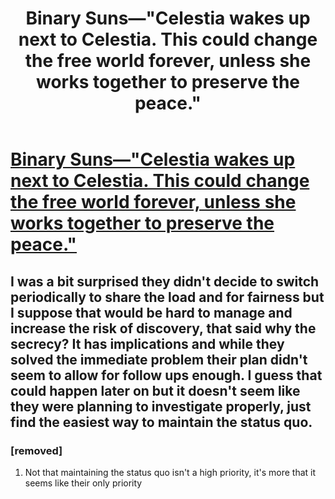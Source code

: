 #+TITLE: Binary Suns—"Celestia wakes up next to Celestia. This could change the free world forever, unless she works together to preserve the peace."

* [[https://www.fimfiction.net/story/232796/binary-suns][Binary Suns—"Celestia wakes up next to Celestia. This could change the free world forever, unless she works together to preserve the peace."]]
:PROPERTIES:
:Author: Breaking_the_Candle
:Score: 0
:DateUnix: 1584593310.0
:DateShort: 2020-Mar-19
:END:

** I was a bit surprised they didn't decide to switch periodically to share the load and for fairness but I suppose that would be hard to manage and increase the risk of discovery, that said why the secrecy? It has implications and while they solved the immediate problem their plan didn't seem to allow for follow ups enough. I guess that could happen later on but it doesn't seem like they were planning to investigate properly, just find the easiest way to maintain the status quo.
:PROPERTIES:
:Author: OnlyEvonix
:Score: 3
:DateUnix: 1584850298.0
:DateShort: 2020-Mar-22
:END:

*** [removed]
:PROPERTIES:
:Score: 2
:DateUnix: 1584858986.0
:DateShort: 2020-Mar-22
:END:

**** Not that maintaining the status quo isn't a high priority, it's more that it seems like their only priority
:PROPERTIES:
:Author: OnlyEvonix
:Score: 1
:DateUnix: 1584916686.0
:DateShort: 2020-Mar-23
:END:
